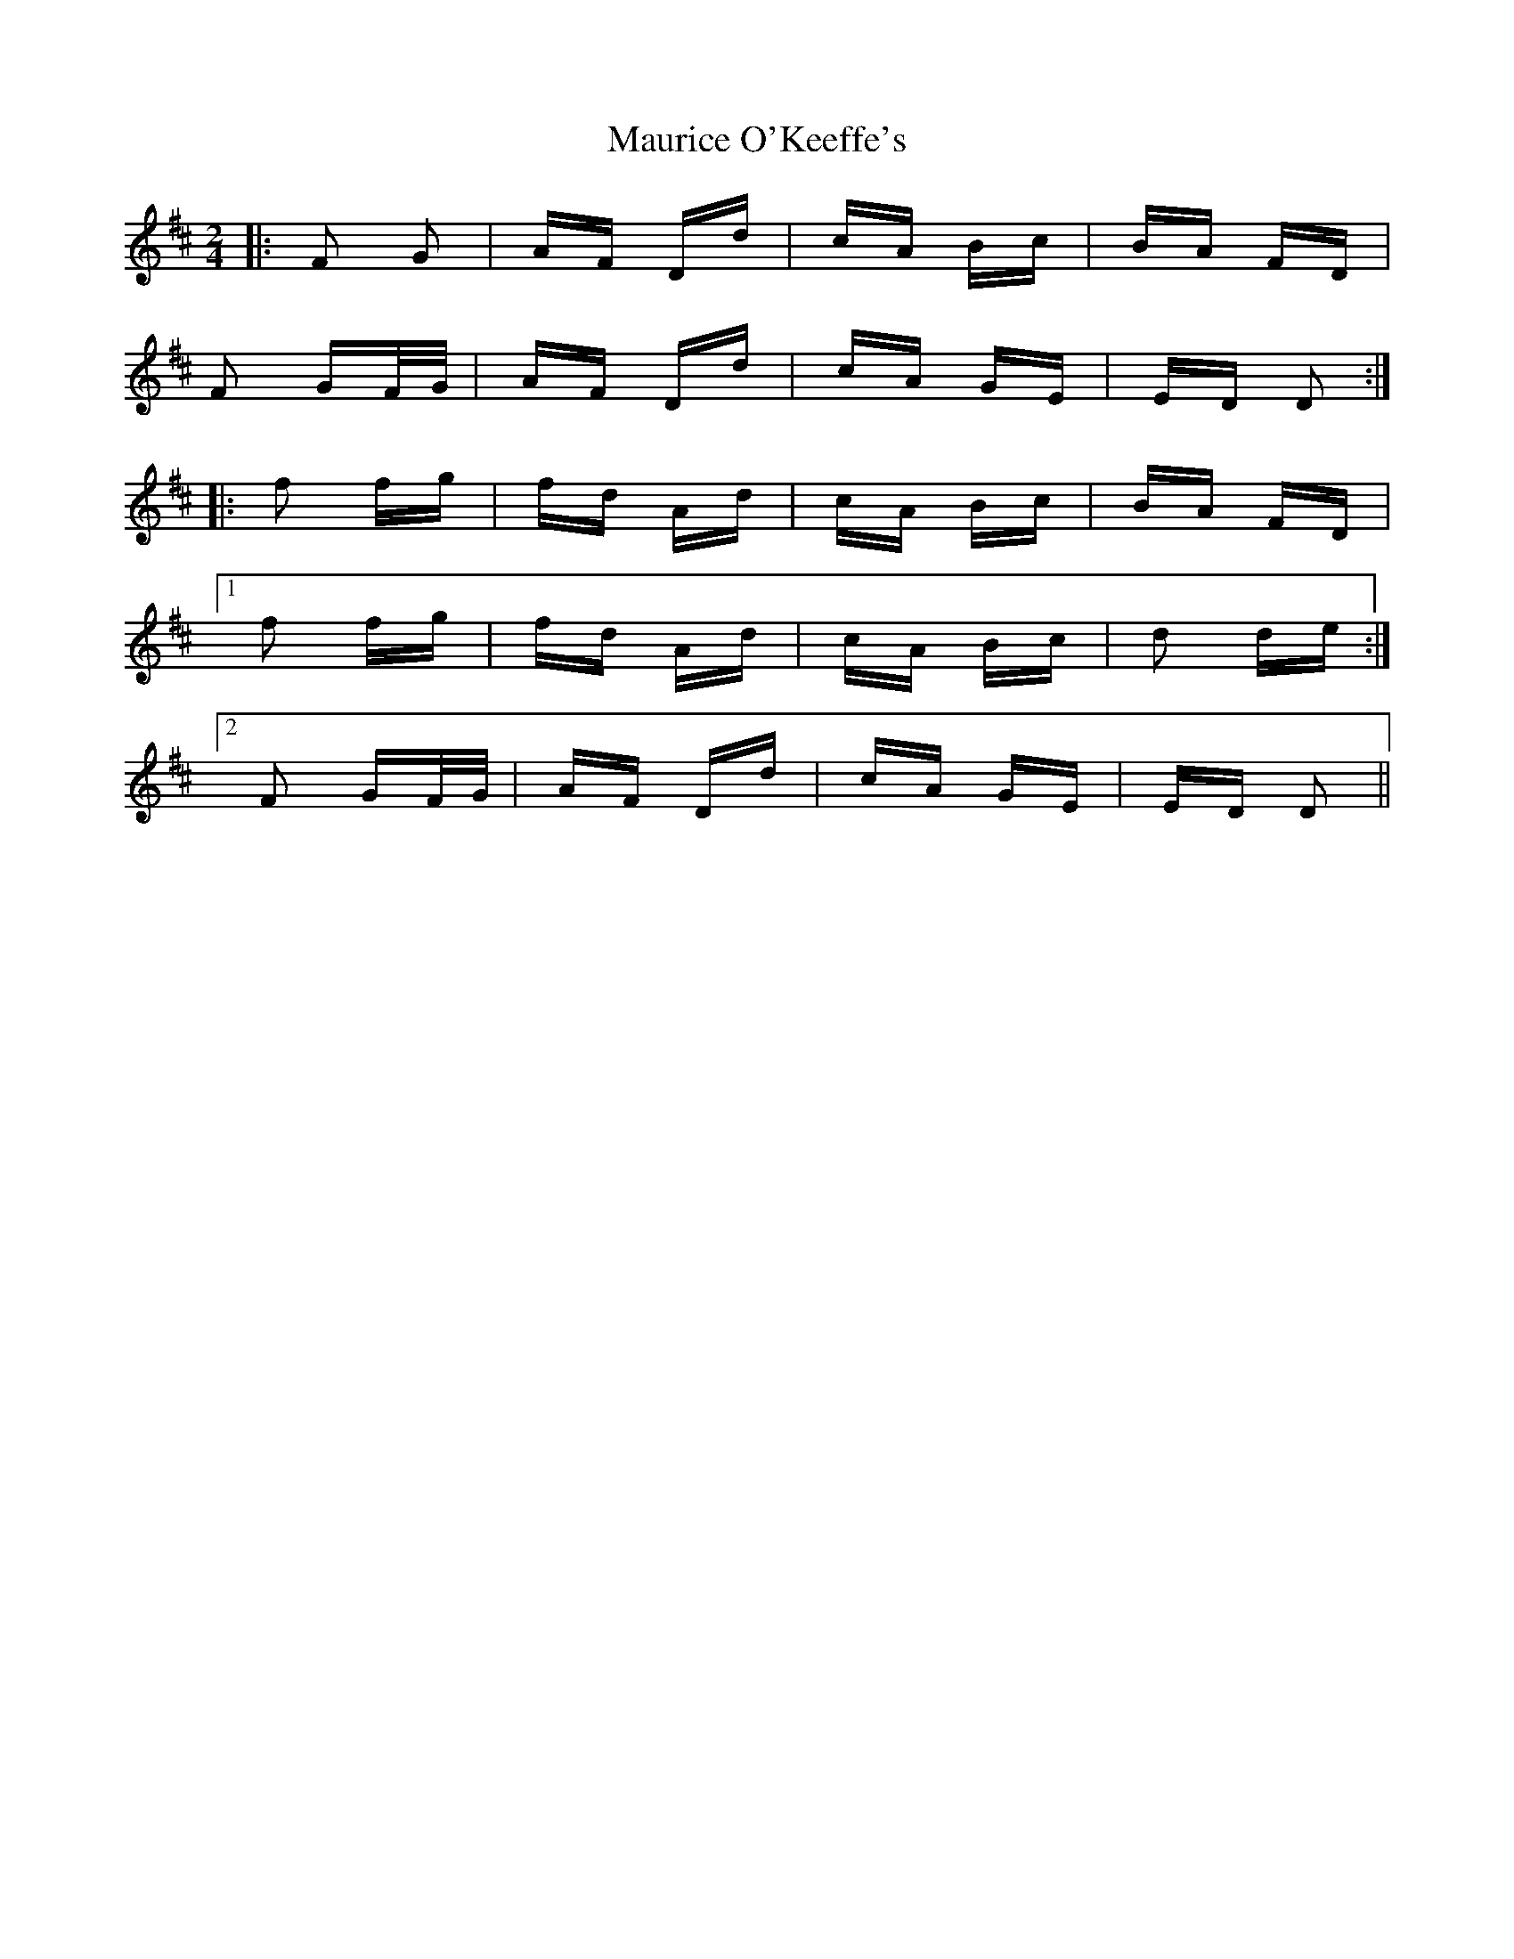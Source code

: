 X: 25944
T: Maurice O'Keeffe's
R: polka
M: 2/4
K: Dmajor
|:F2 G2|AF Dd|cA Bc|BA FD|
F2 GF/G/|AF Dd|cA GE|ED D2:|
|:f2 fg|fd Ad|cA Bc|BA FD|
[1f2 fg|fd Ad|cA Bc|d2 de:|
[2F2 GF/G/|AF Dd|cA GE|ED D2||

